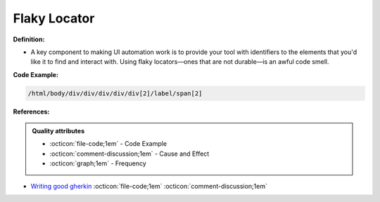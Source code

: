 Flaky Locator
^^^^^
**Definition:**

* A key component to making UI automation work is to provide your tool with identifiers to the elements that you'd like it to find and interact with. Using flaky locators—ones that are not durable—is an awful code smell. 


**Code Example:**

.. code-block:: css

    /html/body/div/div/div/div/div[2]/label/span[2]

**References:**

.. admonition:: Quality attributes

    * :octicon:`file-code;1em` -  Code Example
    * :octicon:`comment-discussion;1em` -  Cause and Effect
    * :octicon:`graph;1em` -  Frequency

* `Writing good gherkin <https://techbeacon.com/app-dev-testing/7-ways-tidy-your-test-code>`_ :octicon:`file-code;1em` :octicon:`comment-discussion;1em`

